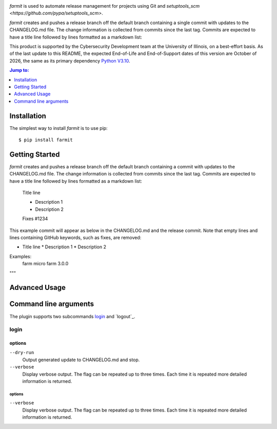 .. image:: https://github.com/techservicesillinois/farmit/workflows/CI/CD/badge.svg
   :target: https://github.com/techservicesillinois/farmit/actions?query=workflow%3ACI%2FCD
   :alt: Build Status

`farmit` is used to automate release management for projects using
Git and `setuptools_scm <https://github.com/pypa/setuptools_scm>`.

`farmit` creates and pushes a release branch off the default branch containing
a single commit with updates to the CHANGELOG.md file. The change information
is collected from commits since the last tag. Commits are expected
to have a title line followed by lines formatted as a markdown list:

This product is supported by the Cybersecurity Development team at the
University of Illinois, on a best-effort basis. As of the last update to
this README, the expected End-of-Life and End-of-Support dates of this
version are October of 2026, the same as its primary dependency
`Python V3.10 <https://www.python.org/dev/peps/pep-0619/#lifespan>`_.

.. |--| unicode:: U+2013   .. en dash
.. contents:: Jump to:
   :depth: 1

Installation
============

The simplest way to install `farmit` is to use pip::

    $ pip install farmit

Getting Started
===============

`farmit` creates and pushes a release branch off the default branch containing
a commit with updates to the CHANGELOG.md file. The change information
is collected from commits since the last tag. Commits are expected
to have a title line followed by lines formatted as a markdown list:

    Title line

    * Description 1
    * Description 2

    Fixes #1234

This example commit will appear as below in the CHANGELOG.md and
the release commit. Note that empty lines and lines containing
GitHub keywords, such as fixes, are removed:

+ Title line
  * Description 1
  * Description 2

Examples:
    farm micro
    farm 3.0.0
"""

Advanced Usage
==============

Command line arguments
======================

The plugin supports two subcommands `login`_ and `logout`_.

login
-----

options
```````

``--dry-run``
   Output generated update to CHANGELOG.md and stop.
``--verbose``
    Display verbose output. The flag can be repeated up to three
    times. Each time it is repeated more detailed information is
    returned.


options
"""""""

``--verbose``
    Display verbose output. The flag can be repeated up to three
    times. Each time it is repeated more detailed information is
    returned.
